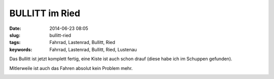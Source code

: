 BULLITT im Ried
###############
:date: 2014-06-23 08:05
:slug: bullitt-ried
:tags: Fahrrad, Lastenrad, Bullitt, Ried
:keywords: Fahrrad, Lastenrad, Bullitt, Ried, Lustenau

Das Bullitt ist jetzt komplett fertig,
eine Kiste ist auch schon drauf (diese habe ich im Schuppen gefunden).

Mitlerweile ist auch das Fahren absolut kein Problem mehr.







.. image:: images/bullitt-ried-1-s.jpg
        :alt: Bullitt im Ried
